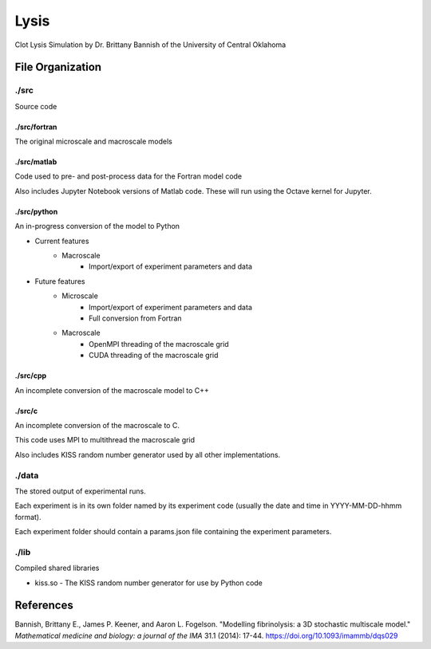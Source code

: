 ***********
Lysis
***********

Clot Lysis Simulation by Dr. Brittany Bannish of the University of Central Oklahoma

File Organization
===========

./src
^^^^^^^^^^^
Source code

./src/fortran
"""""""""""
The original microscale and macroscale models

./src/matlab
"""""""""""
Code used to pre- and post-process data for the Fortran model code

Also includes Jupyter Notebook versions of Matlab code. These will run using the Octave kernel for Jupyter.

./src/python
"""""""""""
An in-progress conversion of the model to Python

* Current features
    * Macroscale
        * Import/export of experiment parameters and data

* Future features
    * Microscale
        * Import/export of experiment parameters and data
        * Full conversion from Fortran
    * Macroscale
        * OpenMPI threading of the macroscale grid
        * CUDA threading of the macroscale grid


./src/cpp
"""""""""""
An incomplete conversion of the macroscale model to C++

./src/c
"""""""""""
An incomplete conversion of the macroscale to C.

This code uses MPI to multithread the macroscale grid

Also includes KISS random number generator used by all other implementations.

./data
^^^^^^^^^^^
The stored output of experimental runs.

Each experiment is in its own folder named by its experiment code (usually the date and time in YYYY-MM-DD-hhmm format).

Each experiment folder should contain a params.json file containing the experiment parameters.

./lib
^^^^^^^^^^^
Compiled shared libraries

* kiss.so - The KISS random number generator for use by Python code

References
===========

Bannish, Brittany E., James P. Keener, and Aaron L. Fogelson. "Modelling fibrinolysis: a 3D stochastic multiscale model."
*Mathematical medicine and biology: a journal of the IMA* 31.1 (2014): 17-44. https://doi.org/10.1093/imammb/dqs029